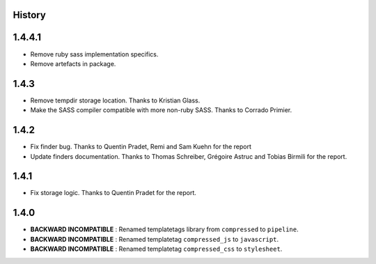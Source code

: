 .. :changelog:

History
=======

1.4.4.1
=====

* Remove ruby sass implementation specifics.
* Remove artefacts in package.

1.4.3
=====

* Remove tempdir storage location. Thanks to Kristian Glass.
* Make the SASS compiler compatible with more non-ruby SASS. Thanks to Corrado Primier.

1.4.2
=====

* Fix finder bug. Thanks to Quentin Pradet, Remi and Sam Kuehn for the report
* Update finders documentation. Thanks to Thomas Schreiber, Grégoire Astruc and Tobias Birmili for the report.

1.4.1
=====

* Fix storage logic. Thanks to Quentin Pradet for the report.

1.4.0
=====

* **BACKWARD INCOMPATIBLE** : Renamed templatetags library from ``compressed`` to ``pipeline``.
* **BACKWARD INCOMPATIBLE** : Renamed templatetag ``compressed_js`` to ``javascript``.
* **BACKWARD INCOMPATIBLE** : Renamed templatetag ``compressed_css`` to ``stylesheet``.
